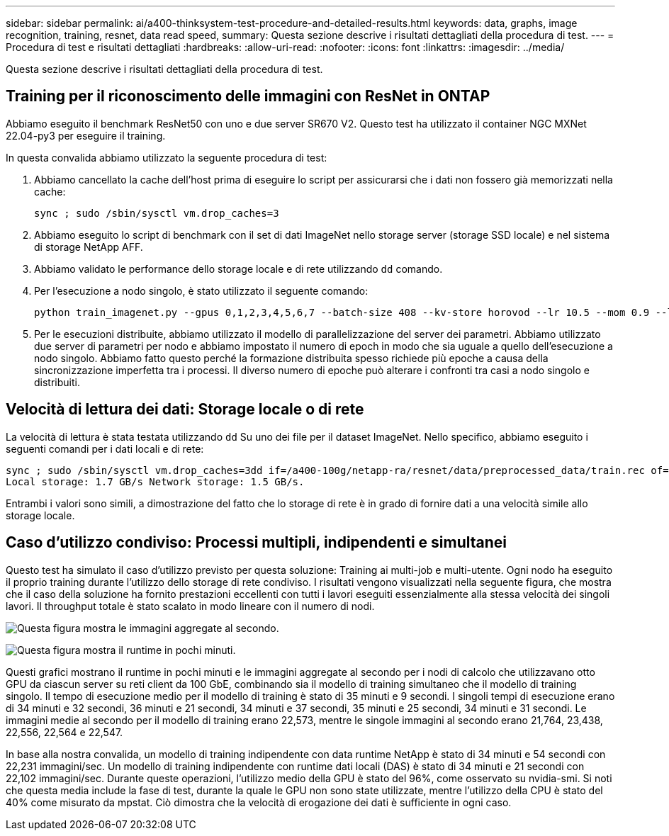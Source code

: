 ---
sidebar: sidebar 
permalink: ai/a400-thinksystem-test-procedure-and-detailed-results.html 
keywords: data, graphs, image recognition, training, resnet, data read speed, 
summary: Questa sezione descrive i risultati dettagliati della procedura di test. 
---
= Procedura di test e risultati dettagliati
:hardbreaks:
:allow-uri-read: 
:nofooter: 
:icons: font
:linkattrs: 
:imagesdir: ../media/


[role="lead"]
Questa sezione descrive i risultati dettagliati della procedura di test.



== Training per il riconoscimento delle immagini con ResNet in ONTAP

Abbiamo eseguito il benchmark ResNet50 con uno e due server SR670 V2. Questo test ha utilizzato il container NGC MXNet 22.04-py3 per eseguire il training.

In questa convalida abbiamo utilizzato la seguente procedura di test:

. Abbiamo cancellato la cache dell'host prima di eseguire lo script per assicurarsi che i dati non fossero già memorizzati nella cache:
+
....
sync ; sudo /sbin/sysctl vm.drop_caches=3
....
. Abbiamo eseguito lo script di benchmark con il set di dati ImageNet nello storage server (storage SSD locale) e nel sistema di storage NetApp AFF.
. Abbiamo validato le performance dello storage locale e di rete utilizzando `dd` comando.
. Per l'esecuzione a nodo singolo, è stato utilizzato il seguente comando:
+
....
python train_imagenet.py --gpus 0,1,2,3,4,5,6,7 --batch-size 408 --kv-store horovod --lr 10.5 --mom 0.9 --lr-step-epochs pow2 --lars-eta 0.001 --label-smoothing 0.1 --wd 5.0e-05 --warmup-epochs 2 --eval-period 4 --eval-offset 2 --optimizer sgdwfastlars --network resnet-v1b-stats-fl --num-layers 50 --num-epochs 37 --accuracy-threshold 0.759 --seed 27081 --dtype float16 --disp-batches 20 --image-shape 4,224,224 --fuse-bn-relu 1 --fuse-bn-add-relu 1 --bn-group 1 --min-random-area 0.05 --max-random-area 1.0 --conv-algo 1 --force-tensor-core 1 --input-layout NHWC --conv-layout NHWC --batchnorm-layout NHWC --pooling-layout NHWC --batchnorm-mom 0.9 --batchnorm-eps 1e-5 --data-train /data/train.rec --data-train-idx /data/train.idx --data-val /data/val.rec --data-val-idx /data/val.idx --dali-dont-use-mmap 0 --dali-hw-decoder-load 0 --dali-prefetch-queue 5 --dali-nvjpeg-memory-padding 256 --input-batch-multiplier 1 --dali- threads 6 --dali-cache-size 0 --dali-roi-decode 1 --dali-preallocate-width 5980 --dali-preallocate-height 6430 --dali-tmp-buffer-hint 355568328 --dali-decoder-buffer-hint 1315942 --dali-crop-buffer-hint 165581 --dali-normalize-buffer-hint 441549 --profile 0 --e2e-cuda-graphs 0 --use-dali
....
. Per le esecuzioni distribuite, abbiamo utilizzato il modello di parallelizzazione del server dei parametri. Abbiamo utilizzato due server di parametri per nodo e abbiamo impostato il numero di epoch in modo che sia uguale a quello dell'esecuzione a nodo singolo. Abbiamo fatto questo perché la formazione distribuita spesso richiede più epoche a causa della sincronizzazione imperfetta tra i processi. Il diverso numero di epoche può alterare i confronti tra casi a nodo singolo e distribuiti.




== Velocità di lettura dei dati: Storage locale o di rete

La velocità di lettura è stata testata utilizzando `dd` Su uno dei file per il dataset ImageNet. Nello specifico, abbiamo eseguito i seguenti comandi per i dati locali e di rete:

....
sync ; sudo /sbin/sysctl vm.drop_caches=3dd if=/a400-100g/netapp-ra/resnet/data/preprocessed_data/train.rec of=/dev/null bs=512k count=2048Results (average of 5 runs):
Local storage: 1.7 GB/s Network storage: 1.5 GB/s.
....
Entrambi i valori sono simili, a dimostrazione del fatto che lo storage di rete è in grado di fornire dati a una velocità simile allo storage locale.



== Caso d'utilizzo condiviso: Processi multipli, indipendenti e simultanei

Questo test ha simulato il caso d'utilizzo previsto per questa soluzione: Training ai multi-job e multi-utente. Ogni nodo ha eseguito il proprio training durante l'utilizzo dello storage di rete condiviso. I risultati vengono visualizzati nella seguente figura, che mostra che il caso della soluzione ha fornito prestazioni eccellenti con tutti i lavori eseguiti essenzialmente alla stessa velocità dei singoli lavori. Il throughput totale è stato scalato in modo lineare con il numero di nodi.

image:a400-thinksystem-image8.png["Questa figura mostra le immagini aggregate al secondo."]

image:a400-thinksystem-image9.png["Questa figura mostra il runtime in pochi minuti."]

Questi grafici mostrano il runtime in pochi minuti e le immagini aggregate al secondo per i nodi di calcolo che utilizzavano otto GPU da ciascun server su reti client da 100 GbE, combinando sia il modello di training simultaneo che il modello di training singolo. Il tempo di esecuzione medio per il modello di training è stato di 35 minuti e 9 secondi. I singoli tempi di esecuzione erano di 34 minuti e 32 secondi, 36 minuti e 21 secondi, 34 minuti e 37 secondi, 35 minuti e 25 secondi, 34 minuti e 31 secondi. Le immagini medie al secondo per il modello di training erano 22,573, mentre le singole immagini al secondo erano 21,764, 23,438, 22,556, 22,564 e 22,547.

In base alla nostra convalida, un modello di training indipendente con data runtime NetApp è stato di 34 minuti e 54 secondi con 22,231 immagini/sec. Un modello di training indipendente con runtime dati locali (DAS) è stato di 34 minuti e 21 secondi con 22,102 immagini/sec. Durante queste operazioni, l'utilizzo medio della GPU è stato del 96%, come osservato su nvidia-smi. Si noti che questa media include la fase di test, durante la quale le GPU non sono state utilizzate, mentre l'utilizzo della CPU è stato del 40% come misurato da mpstat. Ciò dimostra che la velocità di erogazione dei dati è sufficiente in ogni caso.
